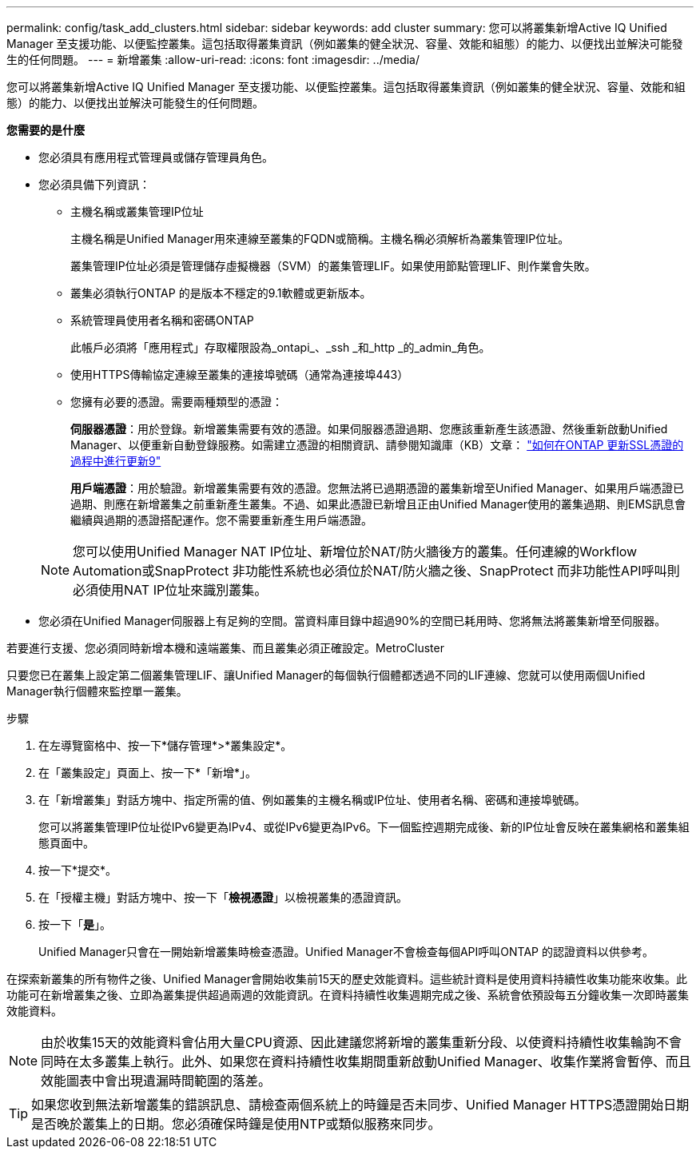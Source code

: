 ---
permalink: config/task_add_clusters.html 
sidebar: sidebar 
keywords: add cluster 
summary: 您可以將叢集新增Active IQ Unified Manager 至支援功能、以便監控叢集。這包括取得叢集資訊（例如叢集的健全狀況、容量、效能和組態）的能力、以便找出並解決可能發生的任何問題。 
---
= 新增叢集
:allow-uri-read: 
:icons: font
:imagesdir: ../media/


[role="lead"]
您可以將叢集新增Active IQ Unified Manager 至支援功能、以便監控叢集。這包括取得叢集資訊（例如叢集的健全狀況、容量、效能和組態）的能力、以便找出並解決可能發生的任何問題。

*您需要的是什麼*

* 您必須具有應用程式管理員或儲存管理員角色。
* 您必須具備下列資訊：
+
** 主機名稱或叢集管理IP位址
+
主機名稱是Unified Manager用來連線至叢集的FQDN或簡稱。主機名稱必須解析為叢集管理IP位址。

+
叢集管理IP位址必須是管理儲存虛擬機器（SVM）的叢集管理LIF。如果使用節點管理LIF、則作業會失敗。

** 叢集必須執行ONTAP 的是版本不穩定的9.1軟體或更新版本。
** 系統管理員使用者名稱和密碼ONTAP
+
此帳戶必須將「應用程式」存取權限設為_ontapi_、_ssh _和_http _的_admin_角色。

** 使用HTTPS傳輸協定連線至叢集的連接埠號碼（通常為連接埠443）
** 您擁有必要的憑證。需要兩種類型的憑證：
+
*伺服器憑證*：用於登錄。新增叢集需要有效的憑證。如果伺服器憑證過期、您應該重新產生該憑證、然後重新啟動Unified Manager、以便重新自動登錄服務。如需建立憑證的相關資訊、請參閱知識庫（KB）文章： https://kb.netapp.com/Advice_and_Troubleshooting/Data_Storage_Software/ONTAP_OS/How_to_renew_an_SSL_certificate_in_ONTAP_9["如何在ONTAP 更新SSL憑證的過程中進行更新9"]

+
*用戶端憑證*：用於驗證。新增叢集需要有效的憑證。您無法將已過期憑證的叢集新增至Unified Manager、如果用戶端憑證已過期、則應在新增叢集之前重新產生叢集。不過、如果此憑證已新增且正由Unified Manager使用的叢集過期、則EMS訊息會繼續與過期的憑證搭配運作。您不需要重新產生用戶端憑證。



+
[NOTE]
====
您可以使用Unified Manager NAT IP位址、新增位於NAT/防火牆後方的叢集。任何連線的Workflow Automation或SnapProtect 非功能性系統也必須位於NAT/防火牆之後、SnapProtect 而非功能性API呼叫則必須使用NAT IP位址來識別叢集。

====
* 您必須在Unified Manager伺服器上有足夠的空間。當資料庫目錄中超過90%的空間已耗用時、您將無法將叢集新增至伺服器。


若要進行支援、您必須同時新增本機和遠端叢集、而且叢集必須正確設定。MetroCluster

只要您已在叢集上設定第二個叢集管理LIF、讓Unified Manager的每個執行個體都透過不同的LIF連線、您就可以使用兩個Unified Manager執行個體來監控單一叢集。

.步驟
. 在左導覽窗格中、按一下*儲存管理*>*叢集設定*。
. 在「叢集設定」頁面上、按一下*「新增*」。
. 在「新增叢集」對話方塊中、指定所需的值、例如叢集的主機名稱或IP位址、使用者名稱、密碼和連接埠號碼。
+
您可以將叢集管理IP位址從IPv6變更為IPv4、或從IPv6變更為IPv6。下一個監控週期完成後、新的IP位址會反映在叢集網格和叢集組態頁面中。

. 按一下*提交*。
. 在「授權主機」對話方塊中、按一下「*檢視憑證*」以檢視叢集的憑證資訊。
. 按一下「*是*」。
+
Unified Manager只會在一開始新增叢集時檢查憑證。Unified Manager不會檢查每個API呼叫ONTAP 的認證資料以供參考。



在探索新叢集的所有物件之後、Unified Manager會開始收集前15天的歷史效能資料。這些統計資料是使用資料持續性收集功能來收集。此功能可在新增叢集之後、立即為叢集提供超過兩週的效能資訊。在資料持續性收集週期完成之後、系統會依預設每五分鐘收集一次即時叢集效能資料。

[NOTE]
====
由於收集15天的效能資料會佔用大量CPU資源、因此建議您將新增的叢集重新分段、以使資料持續性收集輪詢不會同時在太多叢集上執行。此外、如果您在資料持續性收集期間重新啟動Unified Manager、收集作業將會暫停、而且效能圖表中會出現遺漏時間範圍的落差。

====
[TIP]
====
如果您收到無法新增叢集的錯誤訊息、請檢查兩個系統上的時鐘是否未同步、Unified Manager HTTPS憑證開始日期是否晚於叢集上的日期。您必須確保時鐘是使用NTP或類似服務來同步。

====